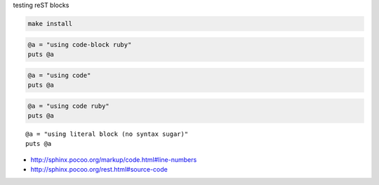 testing reST blocks


.. code-block:: bash

  make install


.. code-block:: ruby

  @a = "using code-block ruby"
  puts @a


.. code::

  @a = "using code"
  puts @a


.. code:: ruby

  @a = "using code ruby"
  puts @a


::

  @a = "using literal block (no syntax sugar)"
  puts @a


- http://sphinx.pocoo.org/markup/code.html#line-numbers
- http://sphinx.pocoo.org/rest.html#source-code
